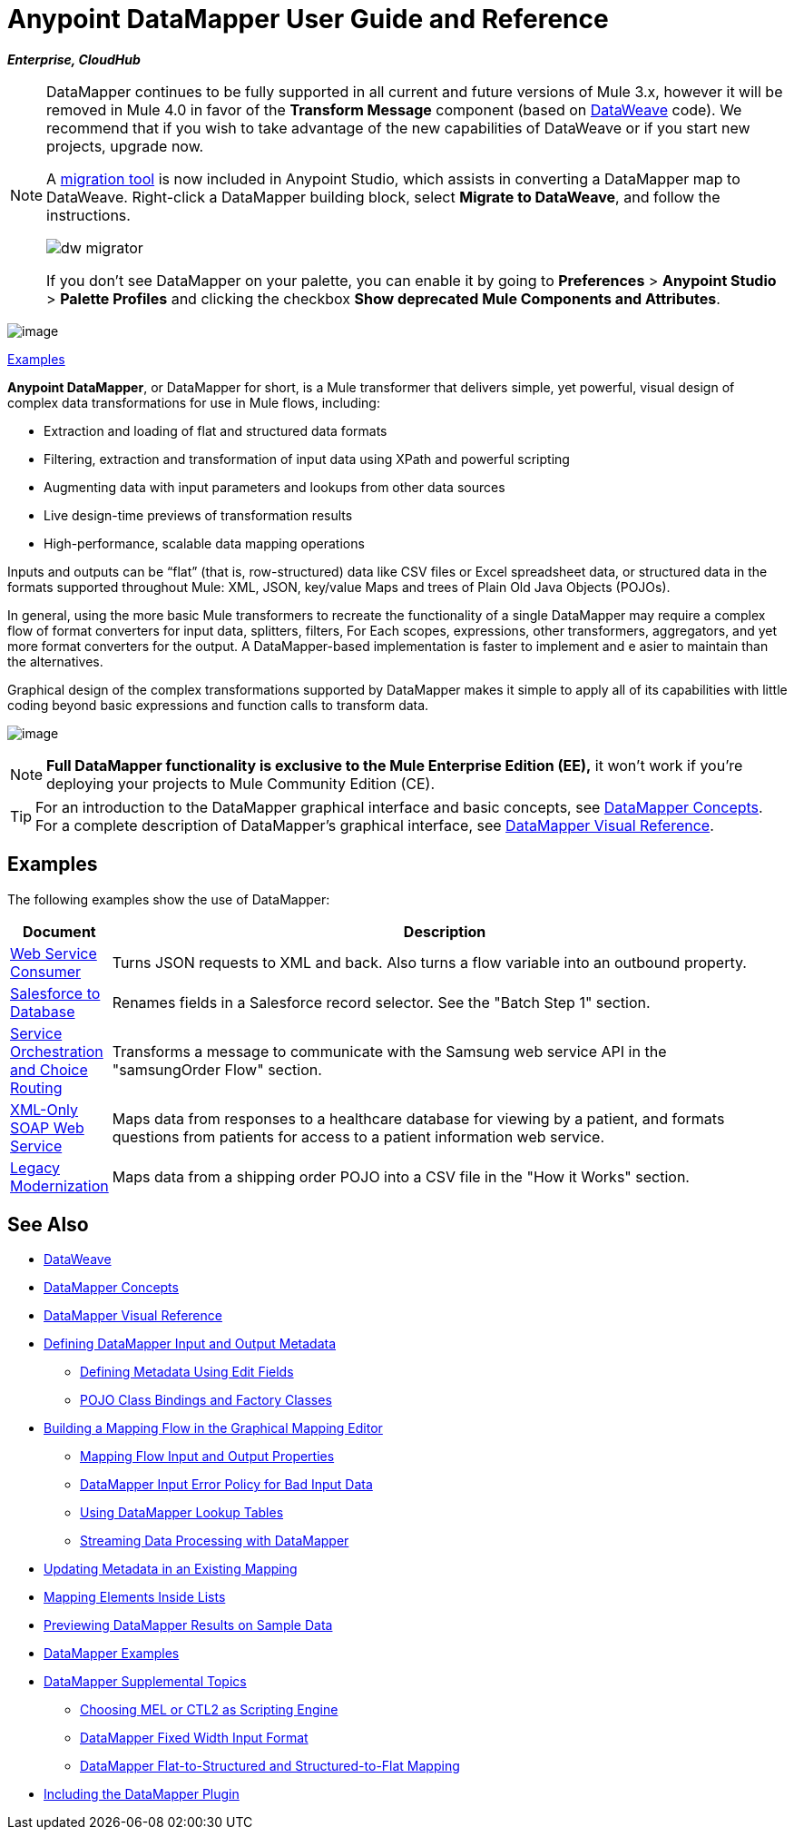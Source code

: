 = Anypoint DataMapper User Guide and Reference
:keywords: datamapper

*_Enterprise, CloudHub_*


[NOTE]
====
DataMapper continues to be fully supported in all current and future versions of Mule 3.x, however it will be removed in Mule 4.0 in favor of the *Transform Message* component (based on link:/mule-user-guide/v/3.8/dataweave[DataWeave] code). We recommend that if you wish to take advantage of the new capabilities of DataWeave or if you start new projects, upgrade now.

A link:/mule-user-guide/v/3.8/dataweave-migrator[migration tool] is now included in Anypoint Studio, which assists in converting a DataMapper map to DataWeave. Right-click a DataMapper building block, select *Migrate to DataWeave*, and follow the instructions.

image:dw_migrator_script.png[dw migrator]

If you don't see DataMapper on your palette, you can enable it by going to *Preferences* > *Anypoint Studio* > *Palette Profiles* and clicking the checkbox *Show deprecated Mule Components and Attributes*.
====

image:datamapper.png[image]

<<Examples>>


*Anypoint DataMapper*, or DataMapper for short, is a Mule transformer that delivers simple, yet powerful, visual design of complex data transformations for use in Mule flows, including:

* Extraction and loading of flat and structured data formats
* Filtering, extraction and transformation of input data using XPath and powerful scripting
* Augmenting data with input parameters and lookups from other data sources
* Live design-time previews of transformation results
* High-performance, scalable data mapping operations

Inputs and outputs can be “flat” (that is, row-structured) data like CSV files or Excel spreadsheet data, or structured data in the formats supported throughout Mule: XML, JSON, key/value Maps and trees of Plain Old Java Objects (POJOs).

In general, using the more basic Mule transformers to recreate the functionality of a single DataMapper may require a complex flow of format converters for input data, splitters, filters, For Each scopes, expressions, other transformers, aggregators, and yet more format converters for the output. A DataMapper-based implementation is faster to implement and e asier to maintain than the alternatives.

Graphical design of the complex transformations supported by DataMapper makes it simple to apply all of its capabilities with little coding beyond basic expressions and function calls to transform data.

image:mapping_example_compl.png[image]

[NOTE]
====
*Full DataMapper functionality is exclusive to the Mule  Enterprise Edition (EE),* it won't work if you're deploying your projects to Mule Community Edition (CE).
====

[TIP]
====
For an introduction to the DataMapper graphical interface and basic concepts, see link:/mule-user-guide/v/3.8/datamapper-concepts[DataMapper Concepts]. For a complete description of DataMapper's graphical interface, see link:/mule-user-guide/v/3.8/datamapper-visual-reference[DataMapper Visual Reference].
====

== Examples

The following examples show the use of DataMapper:

[width="99a",cols="10a,90a",options="header"]
|===
|Document |Description
|http://www.mulesoft.org/documentation/display/current/Web+Service+Consumer+Example[Web Service Consumer] |Turns JSON requests to XML and back. Also turns a flow variable into an outbound property.
|http://www.mulesoft.org/documentation/display/current/Salesforce+to+Database+Example[Salesforce to Database] |Renames fields in a Salesforce record selector. See the "Batch Step 1" section.
|http://www.mulesoft.org/documentation/display/current/Service+Orchestration+and+Choice+Routing+Example[Service Orchestration and Choice Routing] |Transforms a message to communicate with the Samsung web service API in the "samsungOrder Flow" section.
|http://www.mulesoft.org/documentation/display/current/XML-only+SOAP+Web+Service+Example[XML-Only SOAP Web Service] |Maps data from responses to a healthcare database for viewing by a patient, and formats questions from patients for access to a patient information web service.
|http://www.mulesoft.org/documentation/display/current/Legacy+Modernization+Example[Legacy Modernization] |Maps data from a shipping order POJO into a CSV file in the "How it Works" section.
|===

== See Also

* link:/mule-user-guide/v/3.8/dataweave[DataWeave]
* link:/mule-user-guide/v/3.8/datamapper-concepts[DataMapper Concepts]
* link:/mule-user-guide/v/3.8/datamapper-visual-reference[DataMapper Visual Reference]
* link:/mule-user-guide/v/3.8/defining-datamapper-input-and-output-metadata[Defining DataMapper Input and Output Metadata]
** link:/mule-user-guide/v/3.8/defining-metadata-using-edit-fields[Defining Metadata Using Edit Fields]
** link:/mule-user-guide/v/3.8/pojo-class-bindings-and-factory-classes[POJO Class Bindings and Factory Classes]
* link:/mule-user-guide/v/3.8/building-a-mapping-flow-in-the-graphical-mapping-editor[Building a Mapping Flow in the Graphical Mapping Editor]
** link:/mule-user-guide/v/3.8/mapping-flow-input-and-output-properties[Mapping Flow Input and Output Properties]
** link:/mule-user-guide/v/3.8/datamapper-input-error-policy-for-bad-input-data[DataMapper Input Error Policy for Bad Input Data]
** link:/mule-user-guide/v/3.8/using-datamapper-lookup-tables[Using DataMapper Lookup Tables]
** link:/mule-user-guide/v/3.8/streaming-data-processing-with-datamapper[Streaming Data Processing with DataMapper]
* link:/mule-user-guide/v/3.8/updating-metadata-in-an-existing-mapping[Updating Metadata in an Existing Mapping]
* link:/mule-user-guide/v/3.8/mapping-elements-inside-lists[Mapping Elements Inside Lists]
* link:/mule-user-guide/v/3.8/previewing-datamapper-results-on-sample-data[Previewing DataMapper Results on Sample Data]
* link:/mule-user-guide/v/3.8/datamapper-examples[DataMapper Examples]
* link:/mule-user-guide/v/3.8/datamapper-supplemental-topics[DataMapper Supplemental Topics]
** link:/mule-user-guide/v/3.8/choosing-mel-or-ctl2-as-scripting-engine[Choosing MEL or CTL2 as Scripting Engine]
** link:/mule-user-guide/v/3.8/datamapper-fixed-width-input-format[DataMapper Fixed Width Input Format]
** link:/mule-user-guide/v/3.8/datamapper-flat-to-structured-and-structured-to-flat-mapping[DataMapper Flat-to-Structured and Structured-to-Flat Mapping]
* link:/mule-user-guide/v/3.8/including-the-datamapper-plugin[Including the DataMapper Plugin]
